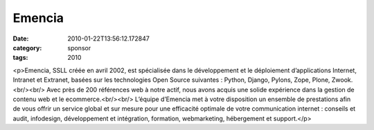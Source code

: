 Emencia
#######
:date: 2010-01-22T13:56:12.172847
:category: sponsor
:tags: 2010

<p>Emencia, SSLL créée en avril 2002, est spécialisée dans le développement et le déploiement d’applications Internet, Intranet et Extranet, basées sur les technologies Open Source suivantes : Python, Django, Pylons, Zope, Plone, Zwook.<br/><br/>
Avec près de 200 références web à notre actif, nous avons acquis une solide expérience dans la gestion de contenu web et le ecommerce.<br/><br/>
L’équipe d’Emencia met à votre disposition un ensemble de prestations afin de vous offrir un service global et sur mesure pour une efficacité optimale de votre communication internet : conseils et audit, infodesign, développement et intégration, formation, webmarketing, hébergement et support.</p>

